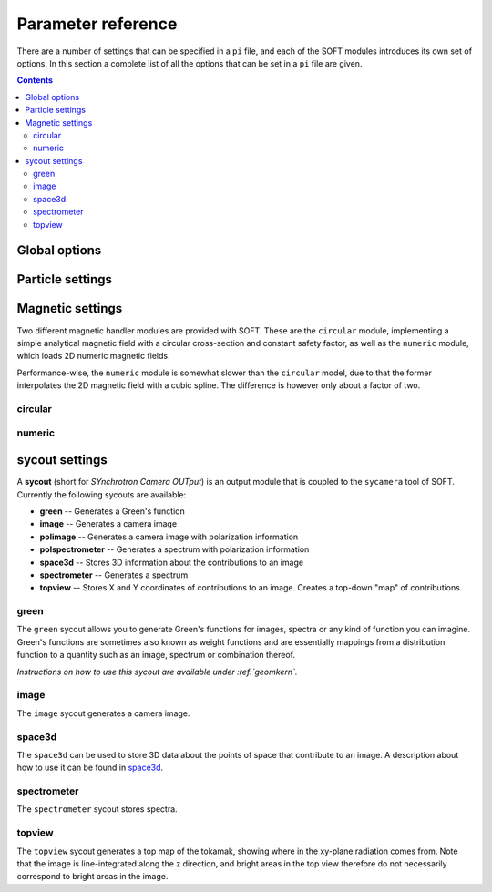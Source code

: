 .. _paramref:

Parameter reference
===================
There are a number of settings that can be specified in a ``pi`` file, and each of the SOFT modules
introduces its own set of options. In this section a complete list of all the options that can be
set in a ``pi`` file are given.

.. contents:: Contents
   :local:

Global options
--------------

.. option:: debug

   | **Default value:** 0
   | **Example line:** ``debug=1``
   | **Allowed values:** 0 or 1

   If set to 1, debug output will be generated and written to ``stdout`` during the run. Default
   value is 0.

.. option:: domain_has_outer_wall

   | **Default value:** yes
   | **Example line:** ``domain_has_outer_wall=no``
   | **Allowed values:** ``yes`` or ``no``

   If set to ``no``, ignores all points of the wall/separatrix outside :math:`R = R_m`, where
   :math:`R_m` denotes the radial coordinate of the magnetic axis. This will allows the placement
   of a detector outside the device. The mid-pole will still be present to block out radiation.

.. option:: interptimestep

   | **Default value:**
   | **Example line:**
   | **Allowed values:**

   TODO

.. option:: magnetic_field

   | **Default value:** None
   | **Example line:** ``magnetic_field=numeric``
   | **Allowed values:** ``circular`` and ``numeric``

   Specifies the name of the magnetic field handler module to use. Either ``circular`` or
   ``numeric``.

.. option:: maxtimestep

   | **Default value:** None
   | **Example line:** ``maxtimestep=1e-11``
   | **Allowed values:** Any positive real value

   Sets the maximum allowed size of a timestep in the equation solver (whichever it may be).
   If the adaptive timestep becomes larger than this, it is automatically adjusted to this
   value. By default there is no limit on how long the timestep can be.

.. option:: nodrifts

   | **Default value:** no
   | **Example line:** ``nodrifts=yes``
   | **Allowed values:** ``yes`` or ``no``

   If set to ``yes``, ignores the drift terms in the first-order guiding-center equations of
   motion (effectively solving the zeroth-order guiding-center equations of motion). This option
   only influences behaviour of the code when the guiding-center equations of motion are solved.
   By default the value of this option is ``no`` so that the drift terms are kept.

.. option:: progress

   | **Default value:** 0
   | **Example line:** ``progress=10``
   | **Allowed values:** Any non-negative integer

   Specifies how many times during the run SOFT should print information about the current progress.
   Information will be printed in uniform steps as particles (defined as points in phase-space) are
   completed.

.. option:: threads

   | **Default value:** Number of threads suggested by OpenMP
   | **Example line:** ``threads=3``
   | **Allowed values:** Any positive integer (no upper limit)

   Overrides the number of threads started by each (MPI) process. By default, SOFT will start
   the number of threads indicated by the ``OMP_NUM_THREADS`` environment variable in each
   process.

.. option:: tolerance

   | **Default value:** 1e-12
   | **Example line:** ``tolerance=4e-13``
   | **Allowed values:** Any positive real number

   Specifices the tolerance in the RKF45 solver. The default tolerance is set by the tool used in
   the run. The ``orbit`` tool defaults to a tolerance of :math:`10^{-7}`, while the ``sycamera``
   defaults to a tolerance of :math:`10^{-12}`.

.. option:: useequation

   | **Default value:** None
   | **Example line:** ``useequation=guiding-center-relativistic``
   | **Allowed values:** ``guiding-center``, ``guiding-center-relativistic``, ``particle``, ``particle-relativistic``.

   Determines which set of equations of motion to solve. Note that the ``sycamera`` tool requires
   that the (relativistic) guiding-center equations of motion be solved. Possible values for this
   option are ``particle``, ``particle-relativistic``, ``guiding-center`` and
   ``guiding-center-relativistic``.

.. option:: usetool

   | **Default value:** None
   | **Example line:** ``usetool=sycamera``
   | **Allowed values:** ``orbit``, ``sycamera``

   Sets the name of the tool to use. Can either be ``orbit`` (which traces orbits), or ``sycamera``
   (which computes various synchrotron-radiation quantities for runaway electrons).

Particle settings
-----------------

.. option:: charge

   | **Default value:** One electron charge (i.e. ``-1``)
   | **Example line:** ``charge=4``
   | **Allowed values:** ``orbit``, ``sycamera``

   The charge of the particle to simulate, in units of the elementary charge (:math:`e \approx 1.602\times 10^{-19}\,\mathrm{C}`).
   The default value is -1, i.e. the electron charge.

.. option:: cospitch

   | **Default value:** None
   | **Example line:** ``cospitch=1,0.95,100``
   | **Allowed values:** A number :math:`\in [0,1]`; A number :math:`\in[0,1]`; any positive integer

   Specifies the range of cosines of the particle's pitch anle with which to initiate orbits. The
   first argument specifies the first value in the range to give to particles, while the second
   argument argument specifies the last value in the range. The third argument specifies the total
   number of values to simulate. Example: ``cospitch = 0.999,0.97,10``, while initiate ten particles
   with cosine of the pitch angle values between 0.97 and 0.999.

.. option:: gc_position

   | **Default value:** Yes
   | **Example line:** ``gc_position=no``
   | **Allowed values:** ``yes`` or ``no``
   
   If set to ``yes``, assumes that the position given specifies the guiding-center position when
   solving the guiding-center equations of motion. If set to ``no``, the program instead assumes
   that the particle position is specified and compensates accordingly when solving the
   guiding-center equations of motion. Has no effect when solving the full particle orbit.

.. option:: mass

   | **Default value:** One electron mass (:math:`0.000548579909\,\mathrm{u}`)
   | **Example line:** ``mass=2``
   | **Allowed values:** Any positive real number

   The particle mass in unified atomic mass units (u). The default value is 0.000548579909,
   corresponding to the electron mass.

.. option:: p

   | **Default value:** None
   | **Example line:** ``p=1e6,1.2e7,10``
   | **Allowed values:** Any real number; any real number; any positive integer

   Specifies the range of momenta with which to initiate orbits. The first argument specifies
   the first momentum value to give to particles while the second argument specifies the last
   momentum value. The third argument specifies the total number of momentum values to simulate.
   Example: ``p = 3e7,4e7,5``.

.. option:: pitch

   | **Default value:** None
   | **Example line:** ``pitch=0.05,0.15,14``
   | **Allowed values:** A number :math:`\in [0,\pi]`; a number :math:`\in [0,\pi]`; any positive integer

   Specifies the range of pitch angles with which to initiate orbits. The first argument specifies
   the first pitch angle to give to particles while the second argument specifies the last
   pitch angle. The third argument specifies the total number of pitch angles to simulate.
   Example: ``pitch = 0.03,0.25,15``.

.. option:: ppar

   | **Default value:** None
   | **Example line:** ``ppar=1e6,1.2e7,14``
   | **Allowed values:** Any real number; any real number; any positive integer

   Specifies the range of parallel momenta with which to initiate orbits. The first argument specifies
   the first parallel momentum to give to particles while the second argument specifies the last
   momentum value. The third argument specifies the total number of momentum values to simulate.
   Example: ``ppar = 3e7,4e7,5``.

.. option:: pperp

   | **Default value:** None
   | **Example line:** ``pperp=1e6,1.2e7,14``
   | **Allowed values:** Any real number; any real number; any positive integer

   Specifies the range of perpendicular momenta with which to initiate orbits. The first argument specifies
   the first perpendicular momentum to give to particles while the second argument specifies the last
   momentum value. The third argument specifies the total number of momentum values to simulate.
   Example: ``pperp = 3e6,7e6,15``.

.. option:: r

   | **Default value:** None
   | **Example line:** ``r=0.68,0.84,14``
   | **Allowed values:** Any real number inside device; any real number inside device; any positive integer

   Specifies the range of radii with which to initiate orbits. The first argument specifies
   the first radius to give to particles while the second argument specifies the last
   radius. The third argument specifies the total number of radii to simulate.
   Example: ``r = 0.68,0.84,80``.

.. option:: rdyn

   | **Default value:** None
   | **Example line:** ``rdyn=0.84,14``
   | **Allowed values:** Any real number inside device; any positive integer

   Specifies the outermost radius at which to initiate orbits, as well as the number of radii
   to drop particles on. The innermost radius is automatically set as the magnetic axis, and
   particles will only be dropped at a radius in the interval if their "effective magnetic axis"
   radial location is less than the currently simulated. The "effective magnetic axis" arises
   due to orbit drifts, and if it's presence is not properly accounted for, weird bright or
   dark spots will show up in synchrotron image (when orbit drifts are taken into account).
   Example: ``rdyn = 0.84,80``.

.. option:: t

   | **Default value:** ``0,-1``
   | **Example line:** ``t=0,1e-6``
   | **Allowed values:** Any real number; any real number

   The first argument of this parameter specifies the reference time. For most purposes this
   parameter is most conveniently set to 0. The second argument specifies the end time, at
   which point an orbit should be considered finished and no longer followed. If the second
   argument is less than the reference time (the first argument), the orbit will be followed
   for one full *poloidal* orbit, or until the simulation clock is greater than minus the
   end time.

Magnetic settings
-----------------
Two different magnetic handler modules are provided with SOFT. These are the ``circular`` module,
implementing a simple analytical magnetic field with a circular cross-section and constant
safety factor, as well as the ``numeric`` module, which loads 2D numeric magnetic fields.


Performance-wise, the ``numeric`` module is somewhat slower than the ``circular`` model, due to
that the former interpolates the 2D magnetic field with a cubic spline. The difference is however
only about a factor of two.

circular
^^^^^^^^
.. option:: B0

   | **Default value:** ``1``
   | **Example line:** ``B0=5.2``
   | **Allowed values:** Any real number

   Specifies the magnetic field strength on the magnetic axis, i.e. on the circle
   :math:`R = R_{\mathrm{m}}, Z = 0`. In units of Tesla.

.. option:: major_radius

   | **Default value:** ``1``
   | **Example line:** ``major_radius=2``
   | **Allowed values:** Any positive real number

   Specifies the major radius of the tokamak. In units of meter.

.. option:: minor_radius

   | **Default value:** ``1``
   | **Example line:** ``minor_radius=1``
   | **Allowed values:** Any real number

   Specifies the minor radius of the device. In units of meter. This parameter only influences
   the location of the walls of the tokamak, and does not affect the magnetic field.

.. option:: safety_factor

   | **Default value:** ``1``
   | **Example line:** ``B0=1``
   | **Allowed values:** Any real number

   The safety factor, or :math:`q`-factor of the tokamak magnetic field. In this analytical
   model of the magnetic field, the safety factor is a constant.

numeric
^^^^^^^
.. option:: axis

   | **Default value:** *Set in equilibrium file*
   | **Example line:** ``axis=0.68,-0.002``
   | **Allowed values:** Any positive real number; any real number

   Specifies the location of the magnetic axis in a poloidal plane. The first coordinate
   specifies the major radial location (:math:`R`) of the axis, and the second coordinate specifies
   the vertical location (:math:`Z`) of the axis. SOFT requires the magnetic equilibrium
   data file to give this value, but under some circumstances it may be desirable to
   override the value set in the equilibrium file, in which case this parameter can be used.

.. option:: file

   | **Default value:** None
   | **Example line:** ``file=/path/to/magnetic/equilibrium.mat``
   | **Allowed values:** Any real number

   Specifies the name of the file containing the magnetic equilibrium data to use. The
   format that this file must have is described under :ref:`magnetic`. The format of
   the file is determined by analyzing the file name extension. All file formats supported
   by the SOFT file interface can be used.

.. option:: format

   | **Default value:** ``auto``
   | **Example line:** ``format=mat``
   | **Allowed values:** ``auto``, ``hdf5`` or ``mat``

   Overrides the format specifier for the magnetic equilibrium data file. ``auto``
   is the default, which causes SOFT to determine the file format based on the filename
   extension. ``hdf5`` causes SOFT to interpret the data file as an HDF5 file. ``mat``
   causes SOFT to interpret the data file as a Matlab MAT file.

.. option:: wall

   | **Default value:** ``any``
   | **Example line:** ``wall=separatrix``
   | **Allowed values:** ``any``, ``separatrix``, ``wall``

   Specifies which type of wall should be used. Equilibrium data files can contain two types
   of "walls", namely the actual tokamak wall cross-section or the separatrix/last closed flux surface.
   SOFT only requires one of these two types to be present in the data file, and with ``any`` set,
   the tokamak wall will be first be considered, but if it's not present in the file, the separatrix
   will be used instead. The ``wall`` and ``separatrix`` options forces the use of either of
   the two types. *The wall is the structure beyond which particles will be considered as lost
   and no longer followed.*

sycout settings
---------------
A **sycout** (short for *SYnchrotron Camera OUTput*) is an output module that is
coupled to the ``sycamera`` tool of SOFT. Currently the following sycouts are available:

* **green** -- Generates a Green's function
* **image** -- Generates a camera image 
* **polimage** -- Generates a camera image with polarization information
* **polspectrometer** -- Generates a spectrum with polarization information
* **space3d** -- Stores 3D information about the contributions to an image
* **spectrometer** -- Generates a spectrum
* **topview** -- Stores X and Y coordinates of contributions to an image. Creates a top-down "map" of contributions.

green
^^^^^
The ``green`` sycout allows you to generate Green's functions for images, spectra or
any kind of function you can imagine. Green's functions are sometimes also known as
weight functions and are essentially mappings from a distribution function to a quantity
such as an image, spectrum or combination thereof.

*Instructions on how to use this sycout are available under :ref:`geomkern`.*

.. option:: format

   | **Default value:** Auto-determined from output filename extension
   | **Example line:** ``format=mat``
   | **Allowed values:** ``h5``, ``hdf5``, ``mat``, ``out``, ``sdt``

   Overrides the default setting for what file format to store the output in.
   If not set, the output file format is determined based on the filename extension
   of the output file. ``h5`` and ``hdf5`` forces HDF5 output. ``mat`` forces
   Matlab MAT output. ``out`` and ``sdt`` forces SOFT self-descriptive text (SDT)
   format output (text-based).

.. option:: function

   | **Default value:** None
   | **Example line:** ``function=r12ij``
   | **Allowed values:** Any (non-repeating) combination of the characters ``1``, ``2``, ``i``, ``j``, ``r``, ``w``

   Sets the shape and contents of the Green's function. A more detailed description
   of how this option works can be found under :ref:`geomkern`.

.. option:: output

   | **Default value:** None
   | **Example line:** ``output=outputfile.mat``
   | **Allowed values:** Any non-line-breaking string

   Sets the name of the output file. The format of the output file is determined based
   on the extension part of this setting unless the ``format`` option has also
   been specified. *By extension is meant everything that comes after the last dot (.).*

.. option:: pixels

   | **Default value:** None
   | **Example line:** ``pixels=520``
   | **Allowed values:** Any positive integer

   Sets the number of pixels of the image, i.e. the number of elements in each of the ``i``
   and ``j`` dimensions. Only required if either ``i`` or ``j`` appears in the ``function`` option.

.. option:: stokesparams

   | **Default value:** ``no``
   | **Example line:** ``stokesparams=yes``
   | **Allowed values:** ``yes`` or ``no``

   If set to ``yes``, each of the four Stokes parameters I, U, Q and V will be stored in
   the Green's function (thereby giving it an extra dimension with four elements). If
   set to ``no``, only the intensity parameter is stored, which is the value commonly
   measured by spectrometers and cameras.

.. option:: suboffseti
.. option:: suboffsetj

   | **Default value:** 0
   | **Example line:** ``suboffseti=20``
   | **Allowed values:** Any non-negative integer

   Green's functions for images tend to become quite large, and in many cases much of the
   Green's function is zero and provides no interesting information. In these cases, a subset
   of the image can be stored so that the correct wide-angle image distortion is still present.
   These offset parameters specify the offsets in the i and j directions respectively from
   which the image that is to be stored should start.

.. option:: subpixels

   | **Default value:** *Same as ``pixels``*
   | **Example line:** ``subpixels=30``
   | **Allowed values:** Any positive integer

   Specifies the number of pixels in each of the i and j directions of the subset image.
   Since the subset image must lie within the full image, ``suboffseti``+``subpixels`` and
   ``suboffsetj``+``subpixels`` must both be less than or equal to ``pixels``.

image
^^^^^
The ``image`` sycout generates a camera image.

.. option:: brightness

   | **Default value:** ``intensity``
   | **Example line:** ``brightness=histogram``
   | **Allowed values:** ``bw``, ``histogram``, ``intensity``

   Specifies how pixels should be colored. With ``bw`` (for black-and-white), pixels are
   simply marked if they receive a contribution. Thus, if any radiation hits the pixel
   during the run, the pixel will contain the value 1 at the end of the run and 0 otherwise.

   The ``histogram`` option specifies that each hit in a pixel should increase the value
   of the pixel by 1. The radiation intensity reaching the pixel is not considered.

   The ``intensity`` option takes the emitted radiation intensity into account, including
   spectral effects (if enabled through other options).

.. option:: includeseparatrix

   | **Default value:** ``yes``
   | **Example line:** ``includeseparatrix=no``
   | **Allowed values:** ``no`` and ``yes``

   Specifies whether or not to include separatrix data from the input magnetic
   equilibrium data file in the output. By default, it is set to ``yes``. If no separatrix
   data is available, the ``separatrix`` variable is omitted from the output file.

.. option:: includewall

   | **Default value:** ``yes``
   | **Example line:** ``includewall=no``
   | **Allowed values:** ``no`` and ``yes``

   Specifies whether or not to include wall data from the input magnetic
   equilibrium data file in the output. By default, it is set to ``yes``. If no wall
   data is available, the ``wall`` variable is omitted from the output file.

.. option:: name

   | **Default value:** None
   | **Example line:** ``name=output-file.mat``
   | **Allowed values:** Any string allowed by the underlying file system

   Specifies the name of the file to which the output will be written. The output
   is written through the SOFT file interface which means it will be either in
   a HDF5 file, a Matlab MAT file or a SOFT SDT (Self-Descriptive Text) format.
   The file format is determined based on the filename extension. For HDF5, use
   either *.h5* or *.hdf5*, for Matlab MAT use *.mat*, and for SDT any other extension
   (though *.sdt* is recommended).

.. option:: pixels

   | **Default value:** None
   | **Example line:** ``pixels=300``
   | **Allowed values:** Any positive integer

   Sets the number of pixels in the image. Images are always square and have the same
   number of pixels in the x (i) direction as in the y (j) direction.

space3d
^^^^^^^
The ``space3d`` can be used to store 3D data about the points of space that contribute
to an image. A description about how to use it can be found in `space3d <space3d.html>`__.

.. option:: output

   | **Default value:** None
   | **Example line:** ``output=name-of-outputfile.mat``
   | **Allowed values:** Any string allowed by the underlying file system

   Name of the file to which output should be written. The ``space3d`` module
   uses the SOFT file interface, meaning output can be written in either
   HDF5, Matlab MAT or SOFT SDT (Self-Descriptive Text) format. The format
   of the output file is determined based on the filename extension. For HDF5
   use *.h5* or *.hdf5*, for Matlab MAT use *.mat*, and for SDT use any other
   extension (though *.sdt* is recommended).

.. option:: pixels

   | **Default value:** None
   | **Example line:** ``pixels=300``
   | **Allowed values:** Any positive integer

   When ``type=pixels``, sets the number of pixels in each direction of the
   bounding box. A value of for example 100 means that there will be a total
   of :math:`100\times 100\times 100 = 1\,000\,000` "pixels" in the box.

.. option:: point0

   | **Default value:** None
   | **Example line:** ``point0=.40,-.75,.20``
   | **Allowed values:** Any real number; any real number; any real number

   Specifies one of the two defining edge points of the bounding box. 

.. option:: point1

   | **Default value:** None
   | **Example line:** ``point1=.63,-.15,-.20``
   | **Allowed values:** Any real number; any real number; any real number

   Specifies one of the two defining edge points of the bounding box. 

.. option:: type

   | **Default value:** None
   | **Example line:** ``type=pixels``
   | **Allowed values:** ``pixels``, ``real``

   Specifies the type of 3D object to store. ``pixels`` divides the
   bounding box into a number of smaller boxes and collects the contribution
   in each of those (the number of boxes is determined by the ``pixels`` option).
   This 3D type is fixed in size and is represented as a simple 3D array.

   The ``real`` type stores the real location of each particle that contributes
   to the image. This 3D grows in size with the number of particles that hit
   the detector, and is stored as a sparse matrix. It's usually very difficult
   to determine the final size of this 3D type, but it gives much more detailed
   data and can sometimes be the more space-efficient option.

spectrometer
^^^^^^^^^^^^
The ``spectrometer`` sycout stores spectra.

.. option:: name

   | **Default value:** None
   | **Example line:** ``name=spectrum.mat``
   | **Allowed values:** Any string allowed by the file system

   Name of the output file.

topview
^^^^^^^
The ``topview`` sycout generates a top map of the tokamak, showing where in
the xy-plane radiation comes from. Note that the image is line-integrated along
the z direction, and bright areas in the top view therefore do not necessarily
correspond to bright areas in the image.

.. option:: brightness

   | **Default value:** ``intensity``
   | **Example line:** ``brightness=histogram``
   | **Allowed values:** ``bw``, ``histogram``, ``intensity``

   Specifies how pixels should be colored. With ``bw`` (for black-and-white), pixels are
   simply marked if they receive a contribution. Thus, if any radiation hits the pixel
   during the run, the pixel will contain the value 1 at the end of the run and 0 otherwise.

   The ``histogram`` option specifies that each hit in a pixel should increase the value
   of the pixel by 1. The radiation intensity reaching the pixel is not considered.

   The ``intensity`` option takes the emitted radiation intensity into account, including
   spectral effects (if enabled through other options).

.. option:: name

   | **Default value:** None
   | **Example line:** ``name=output-file.mat``
   | **Allowed values:** Any string allowed by the underlying file system

   Specifies the name of the file to which the output will be written. The output
   is written through the SOFT file interface which means it will be either in
   a HDF5 file, a Matlab MAT file or a SOFT SDT (Self-Descriptive Text) format.
   The file format is determined based on the filename extension. For HDF5, use
   either *.h5* or *.hdf5*, for Matlab MAT use *.mat*, and for SDT any other extension
   (though *.sdt* is recommended).

.. option:: pixels

   | **Default value:** None
   | **Example line:** ``pixels=300``
   | **Allowed values:** Any positive integer

   Sets the number of pixels in the topview. Topviews are always square and have the same
   number of pixels in the x (i) direction as in the y (j) direction.

